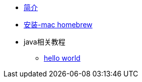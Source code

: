 * xref:index.adoc[简介]
* xref:install/homebrew.adoc[安装-mac homebrew]
* java相关教程
** xref:tutorials/hello-world.adoc[hello world]


